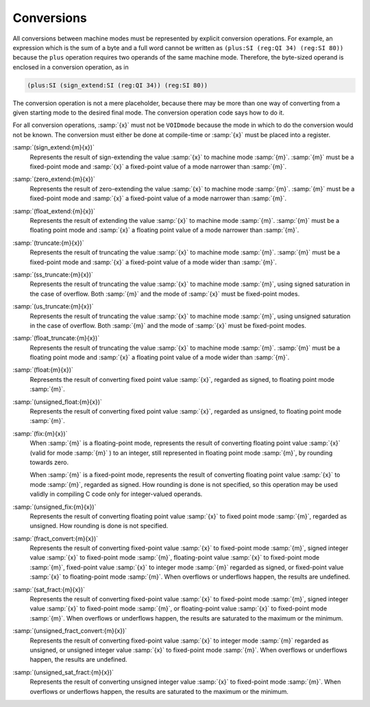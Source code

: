 ..
  Copyright 1988-2021 Free Software Foundation, Inc.
  This is part of the GCC manual.
  For copying conditions, see the GPL license file

  .. _conversions:

Conversions
***********

.. index:: conversions

.. index:: machine mode conversions

All conversions between machine modes must be represented by
explicit conversion operations.  For example, an expression
which is the sum of a byte and a full word cannot be written as
``(plus:SI (reg:QI 34) (reg:SI 80))`` because the ``plus``
operation requires two operands of the same machine mode.
Therefore, the byte-sized operand is enclosed in a conversion
operation, as in

.. code-block:: c++

  (plus:SI (sign_extend:SI (reg:QI 34)) (reg:SI 80))

The conversion operation is not a mere placeholder, because there
may be more than one way of converting from a given starting mode
to the desired final mode.  The conversion operation code says how
to do it.

For all conversion operations, :samp:`{x}` must not be ``VOIDmode``
because the mode in which to do the conversion would not be known.
The conversion must either be done at compile-time or :samp:`{x}`
must be placed into a register.

.. index:: sign_extend

:samp:`(sign_extend:{m}{x})`
  Represents the result of sign-extending the value :samp:`{x}`
  to machine mode :samp:`{m}`.  :samp:`{m}` must be a fixed-point mode
  and :samp:`{x}` a fixed-point value of a mode narrower than :samp:`{m}`.

  .. index:: zero_extend

:samp:`(zero_extend:{m}{x})`
  Represents the result of zero-extending the value :samp:`{x}`
  to machine mode :samp:`{m}`.  :samp:`{m}` must be a fixed-point mode
  and :samp:`{x}` a fixed-point value of a mode narrower than :samp:`{m}`.

  .. index:: float_extend

:samp:`(float_extend:{m}{x})`
  Represents the result of extending the value :samp:`{x}`
  to machine mode :samp:`{m}`.  :samp:`{m}` must be a floating point mode
  and :samp:`{x}` a floating point value of a mode narrower than :samp:`{m}`.

  .. index:: truncate

:samp:`(truncate:{m}{x})`
  Represents the result of truncating the value :samp:`{x}`
  to machine mode :samp:`{m}`.  :samp:`{m}` must be a fixed-point mode
  and :samp:`{x}` a fixed-point value of a mode wider than :samp:`{m}`.

  .. index:: ss_truncate

:samp:`(ss_truncate:{m}{x})`
  Represents the result of truncating the value :samp:`{x}`
  to machine mode :samp:`{m}`, using signed saturation in the case of
  overflow.  Both :samp:`{m}` and the mode of :samp:`{x}` must be fixed-point
  modes.

  .. index:: us_truncate

:samp:`(us_truncate:{m}{x})`
  Represents the result of truncating the value :samp:`{x}`
  to machine mode :samp:`{m}`, using unsigned saturation in the case of
  overflow.  Both :samp:`{m}` and the mode of :samp:`{x}` must be fixed-point
  modes.

  .. index:: float_truncate

:samp:`(float_truncate:{m}{x})`
  Represents the result of truncating the value :samp:`{x}`
  to machine mode :samp:`{m}`.  :samp:`{m}` must be a floating point mode
  and :samp:`{x}` a floating point value of a mode wider than :samp:`{m}`.

  .. index:: float

:samp:`(float:{m}{x})`
  Represents the result of converting fixed point value :samp:`{x}`,
  regarded as signed, to floating point mode :samp:`{m}`.

  .. index:: unsigned_float

:samp:`(unsigned_float:{m}{x})`
  Represents the result of converting fixed point value :samp:`{x}`,
  regarded as unsigned, to floating point mode :samp:`{m}`.

  .. index:: fix

:samp:`(fix:{m}{x})`
  When :samp:`{m}` is a floating-point mode, represents the result of
  converting floating point value :samp:`{x}` (valid for mode :samp:`{m}` ) to an
  integer, still represented in floating point mode :samp:`{m}`, by rounding
  towards zero.

  When :samp:`{m}` is a fixed-point mode, represents the result of
  converting floating point value :samp:`{x}` to mode :samp:`{m}`, regarded as
  signed.  How rounding is done is not specified, so this operation may
  be used validly in compiling C code only for integer-valued operands.

  .. index:: unsigned_fix

:samp:`(unsigned_fix:{m}{x})`
  Represents the result of converting floating point value :samp:`{x}` to
  fixed point mode :samp:`{m}`, regarded as unsigned.  How rounding is done
  is not specified.

  .. index:: fract_convert

:samp:`(fract_convert:{m}{x})`
  Represents the result of converting fixed-point value :samp:`{x}` to
  fixed-point mode :samp:`{m}`, signed integer value :samp:`{x}` to
  fixed-point mode :samp:`{m}`, floating-point value :samp:`{x}` to
  fixed-point mode :samp:`{m}`, fixed-point value :samp:`{x}` to integer mode :samp:`{m}`
  regarded as signed, or fixed-point value :samp:`{x}` to floating-point mode :samp:`{m}`.
  When overflows or underflows happen, the results are undefined.

  .. index:: sat_fract

:samp:`(sat_fract:{m}{x})`
  Represents the result of converting fixed-point value :samp:`{x}` to
  fixed-point mode :samp:`{m}`, signed integer value :samp:`{x}` to
  fixed-point mode :samp:`{m}`, or floating-point value :samp:`{x}` to
  fixed-point mode :samp:`{m}`.
  When overflows or underflows happen, the results are saturated to the
  maximum or the minimum.

  .. index:: unsigned_fract_convert

:samp:`(unsigned_fract_convert:{m}{x})`
  Represents the result of converting fixed-point value :samp:`{x}` to
  integer mode :samp:`{m}` regarded as unsigned, or unsigned integer value :samp:`{x}` to
  fixed-point mode :samp:`{m}`.
  When overflows or underflows happen, the results are undefined.

  .. index:: unsigned_sat_fract

:samp:`(unsigned_sat_fract:{m}{x})`
  Represents the result of converting unsigned integer value :samp:`{x}` to
  fixed-point mode :samp:`{m}`.
  When overflows or underflows happen, the results are saturated to the
  maximum or the minimum.

